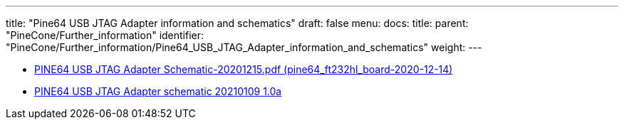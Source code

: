 ---
title: "Pine64 USB JTAG Adapter information and schematics"
draft: false
menu:
  docs:
    title:
    parent: "PineCone/Further_information"
    identifier: "PineCone/Further_information/Pine64_USB_JTAG_Adapter_information_and_schematics"
    weight: 
---

* https://files.pine64.org/doc/Pinenut/PINE64%20USB%20JTAG%20Adapter%20Schematic-20201215.pdf[PINE64 USB JTAG Adapter Schematic-20201215.pdf (pine64_ft232hl_board-2020-12-14)]
* https://wiki.pine64.org/wiki/File:PINE64_USB_JTAG_Adapter_Schematic_ver_1.0a-20210109.pdf[PINE64 USB JTAG Adapter schematic 20210109 1.0a]

